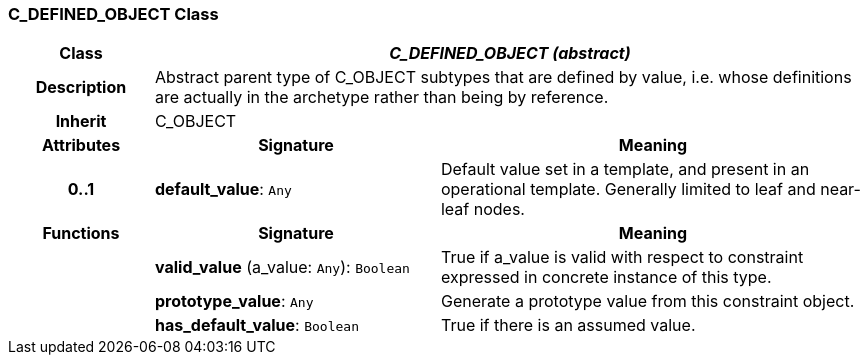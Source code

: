 === C_DEFINED_OBJECT Class

[cols="^1,2,3"]
|===
h|*Class*
2+^h|*_C_DEFINED_OBJECT (abstract)_*

h|*Description*
2+a|Abstract parent type of C_OBJECT subtypes that are defined by value, i.e. whose definitions are actually in the archetype rather than being by reference.

h|*Inherit*
2+|C_OBJECT

h|*Attributes*
^h|*Signature*
^h|*Meaning*

h|*0..1*
|*default_value*: `Any`
a|Default value set in a template, and present in an operational template. Generally limited to leaf and near-leaf nodes.
h|*Functions*
^h|*Signature*
^h|*Meaning*

h|
|*valid_value* (a_value: `Any`): `Boolean`
a|True if a_value is valid with respect to constraint expressed in concrete instance of this type.

h|
|*prototype_value*: `Any`
a|Generate a prototype value from this constraint object.

h|
|*has_default_value*: `Boolean`
a|True if there is an assumed value.
|===
